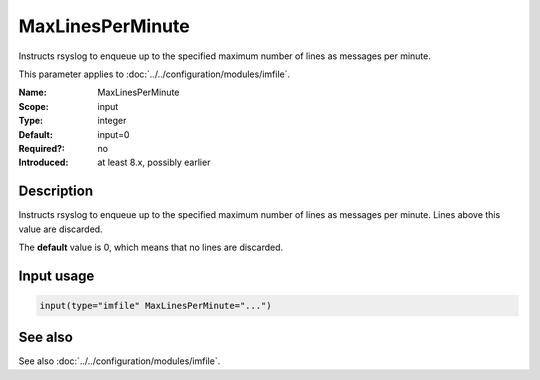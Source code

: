 .. _param-imfile-maxlinesperminute:
.. _imfile.parameter.module.maxlinesperminute:

MaxLinesPerMinute
=================

.. index::
   single: imfile; MaxLinesPerMinute
   single: MaxLinesPerMinute

.. summary-start

Instructs rsyslog to enqueue up to the specified maximum number of lines as messages per minute.

.. summary-end

This parameter applies to :doc:`../../configuration/modules/imfile`.

:Name: MaxLinesPerMinute
:Scope: input
:Type: integer
:Default: input=0
:Required?: no
:Introduced: at least 8.x, possibly earlier

Description
-----------
Instructs rsyslog to enqueue up to the specified maximum number of lines
as messages per minute. Lines above this value are discarded.

The **default** value is 0, which means that no lines are discarded.

Input usage
-----------
.. _param-imfile-input-maxlinesperminute:
.. _imfile.parameter.input.maxlinesperminute:
.. code-block:: rsyslog

   input(type="imfile" MaxLinesPerMinute="...")

See also
--------
See also :doc:`../../configuration/modules/imfile`.
